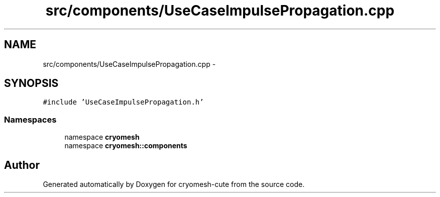 .TH "src/components/UseCaseImpulsePropagation.cpp" 3 "Fri Feb 4 2011" "cryomesh-cute" \" -*- nroff -*-
.ad l
.nh
.SH NAME
src/components/UseCaseImpulsePropagation.cpp \- 
.SH SYNOPSIS
.br
.PP
\fC#include 'UseCaseImpulsePropagation.h'\fP
.br

.SS "Namespaces"

.in +1c
.ti -1c
.RI "namespace \fBcryomesh\fP"
.br
.ti -1c
.RI "namespace \fBcryomesh::components\fP"
.br
.in -1c
.SH "Author"
.PP 
Generated automatically by Doxygen for cryomesh-cute from the source code.
